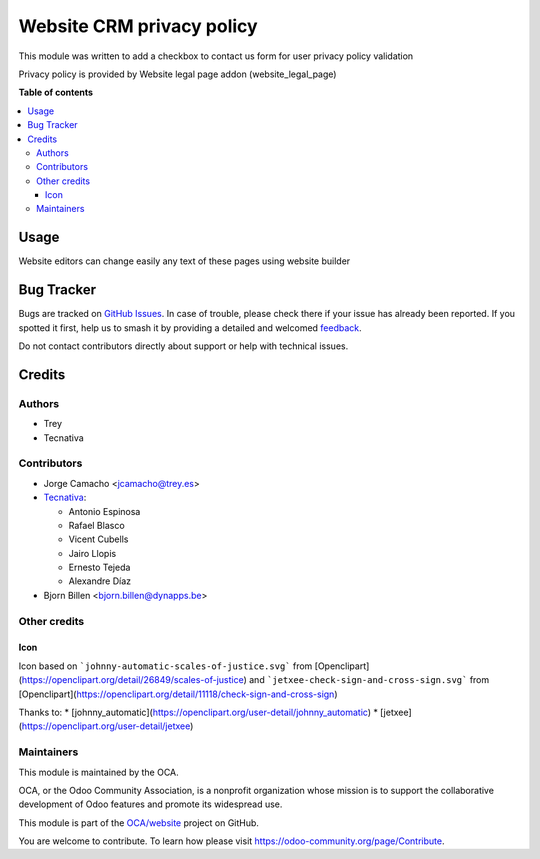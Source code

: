 ==========================
Website CRM privacy policy
==========================

.. 
   !!!!!!!!!!!!!!!!!!!!!!!!!!!!!!!!!!!!!!!!!!!!!!!!!!!!
   !! This file is generated by oca-gen-addon-readme !!
   !! changes will be overwritten.                   !!
   !!!!!!!!!!!!!!!!!!!!!!!!!!!!!!!!!!!!!!!!!!!!!!!!!!!!
   !! source digest: sha256:a24a35ada8b5733b8bd8f2e3229772a96b909ce1d763f54056aee86ea4125ead
   !!!!!!!!!!!!!!!!!!!!!!!!!!!!!!!!!!!!!!!!!!!!!!!!!!!!

.. |badge1| image:: https://img.shields.io/badge/maturity-Beta-yellow.png
    :target: https://odoo-community.org/page/development-status
    :alt: Beta
.. |badge2| image:: https://img.shields.io/badge/licence-AGPL--3-blue.png
    :target: http://www.gnu.org/licenses/agpl-3.0-standalone.html
    :alt: License: AGPL-3
.. |badge3| image:: https://img.shields.io/badge/github-OCA%2Fwebsite-lightgray.png?logo=github
    :target: https://github.com/OCA/website/tree/14.0/website_crm_privacy_policy
    :alt: OCA/website
.. |badge4| image:: https://img.shields.io/badge/weblate-Translate%20me-F47D42.png
    :target: https://translation.odoo-community.org/projects/website-14-0/website-14-0-website_crm_privacy_policy
    :alt: Translate me on Weblate
.. |badge5| image:: https://img.shields.io/badge/runboat-Try%20me-875A7B.png
    :target: https://runboat.odoo-community.org/builds?repo=OCA/website&target_branch=14.0
    :alt: Try me on Runboat

|badge1| |badge2| |badge3| |badge4| |badge5|

This module was written to add a checkbox to contact us form for user privacy
policy validation

Privacy policy is provided by Website legal page addon (website_legal_page)

**Table of contents**

.. contents::
   :local:

Usage
=====

Website editors can change easily any text of these pages using website builder

Bug Tracker
===========

Bugs are tracked on `GitHub Issues <https://github.com/OCA/website/issues>`_.
In case of trouble, please check there if your issue has already been reported.
If you spotted it first, help us to smash it by providing a detailed and welcomed
`feedback <https://github.com/OCA/website/issues/new?body=module:%20website_crm_privacy_policy%0Aversion:%2014.0%0A%0A**Steps%20to%20reproduce**%0A-%20...%0A%0A**Current%20behavior**%0A%0A**Expected%20behavior**>`_.

Do not contact contributors directly about support or help with technical issues.

Credits
=======

Authors
~~~~~~~

* Trey
* Tecnativa

Contributors
~~~~~~~~~~~~

* Jorge Camacho <jcamacho@trey.es>
* `Tecnativa <https://www.tecnativa.com>`_:

  * Antonio Espinosa
  * Rafael Blasco
  * Vicent Cubells
  * Jairo Llopis
  * Ernesto Tejeda
  * Alexandre Díaz

* Bjorn Billen <bjorn.billen@dynapps.be>

Other credits
~~~~~~~~~~~~~

Icon
----

Icon based on ```johnny-automatic-scales-of-justice.svg``` from
[Openclipart](https://openclipart.org/detail/26849/scales-of-justice) and
```jetxee-check-sign-and-cross-sign.svg``` from
[Openclipart](https://openclipart.org/detail/11118/check-sign-and-cross-sign)

Thanks to:
* [johnny_automatic](https://openclipart.org/user-detail/johnny_automatic)
* [jetxee](https://openclipart.org/user-detail/jetxee)

Maintainers
~~~~~~~~~~~

This module is maintained by the OCA.

.. image:: https://odoo-community.org/logo.png
   :alt: Odoo Community Association
   :target: https://odoo-community.org

OCA, or the Odoo Community Association, is a nonprofit organization whose
mission is to support the collaborative development of Odoo features and
promote its widespread use.

This module is part of the `OCA/website <https://github.com/OCA/website/tree/14.0/website_crm_privacy_policy>`_ project on GitHub.

You are welcome to contribute. To learn how please visit https://odoo-community.org/page/Contribute.
